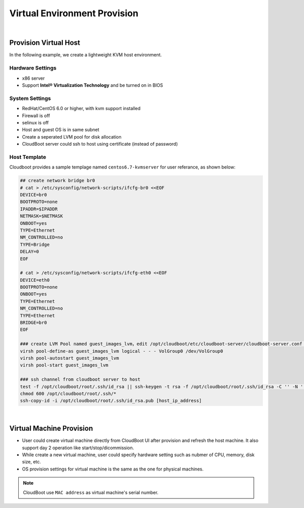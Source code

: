 *********************************************
Virtual Environment Provision
*********************************************

|

Provision Virtual Host
=======================

In the following example, we create a lightweight KVM host environment.

Hardware Settings
^^^^^^^^^^^^^^^^^^

* x86 server
* Support **Intel® Virtualization Technology** and be turned on in BIOS


System Settings 
^^^^^^^^^^^^^^^^^^^

* RedHat/CentOS 6.0 or higher, with kvm support installed
* Firewall is off
* selinux  is off
* Host and guest OS is in same subnet
* Create a seperated LVM pool for disk allocation
* CloudBoot server could ssh to host using certificate (instead of password)


Host Template
^^^^^^^^^^^^^^

Cloudboot provides a sample templage named ``centos6.7-kvmserver`` for user referance, as shown below:

.. code-block:: bash

    ## create network bridge br0
    # cat > /etc/sysconfig/network-scripts/ifcfg-br0 <<EOF
    DEVICE=br0
    BOOTPROTO=none
    IPADDR=$IPADDR
    NETMASK=$NETMASK
    ONBOOT=yes
    TYPE=Ethernet
    NM_CONTROLLED=no
    TYPE=Bridge
    DELAY=0
    EOF

    # cat > /etc/sysconfig/network-scripts/ifcfg-eth0 <<EOF
    DEVICE=eth0
    BOOTPROTO=none
    ONBOOT=yes
    TYPE=Ethernet
    NM_CONTROLLED=no
    TYPE=Ethernet
    BRIDGE=br0
    EOF

    ### create LVM Pool named guest_images_lvm，edit /opt/cloudboot/etc/cloudboot-server/cloudboot-server.conf to change its settings
    virsh pool-define-as guest_images_lvm logical - - - VolGroup0 /dev/VolGroup0
    virsh pool-autostart guest_images_lvm
    virsh pool-start guest_images_lvm

    ### ssh channel from cloudboot server to host
    test -f /opt/cloudboot/root/.ssh/id_rsa || ssh-keygen -t rsa -f /opt/cloudboot/root/.ssh/id_rsa -C '' -N ''
    chmod 600 /opt/cloudboot/root/.ssh/*
    ssh-copy-id -i /opt/cloudboot/root/.ssh/id_rsa.pub [host_ip_address]


|

Virtual Machine Provision
==========================

* User could create virtual machine directly from CloudBoot UI after provision and refresh the host machine. It also support day 2 operation like start/stop/dicommission.

* While create a new virtual machine, user could specify hardware setting such as nubmer of CPU, memory, disk size, etc.

* OS provision settings for virtual machine is the same as the one for physical machines.

.. note:: CloudBoot use ``MAC address`` as virtual machine's serial number.

